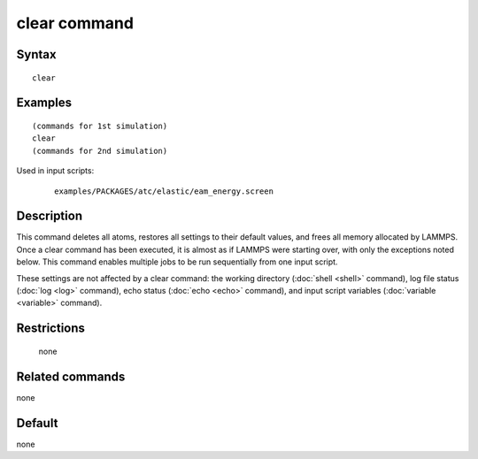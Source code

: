 .. index:: clear

clear command
=============

Syntax
""""""

.. parsed-literal::

   clear

Examples
""""""""

.. parsed-literal::

   (commands for 1st simulation)
   clear
   (commands for 2nd simulation)

Used in input scripts:

  .. parsed-literal::

       examples/PACKAGES/atc/elastic/eam_energy.screen

Description
"""""""""""

This command deletes all atoms, restores all settings to their default
values, and frees all memory allocated by LAMMPS.  Once a clear
command has been executed, it is almost as if LAMMPS were starting
over, with only the exceptions noted below.  This command enables
multiple jobs to be run sequentially from one input script.

These settings are not affected by a clear command: the working
directory (:doc:`shell <shell>` command), log file status
(:doc:`log <log>` command), echo status (:doc:`echo <echo>` command), and
input script variables (:doc:`variable <variable>` command).

Restrictions
""""""""""""
 none

Related commands
""""""""""""""""

none


Default
"""""""

none
